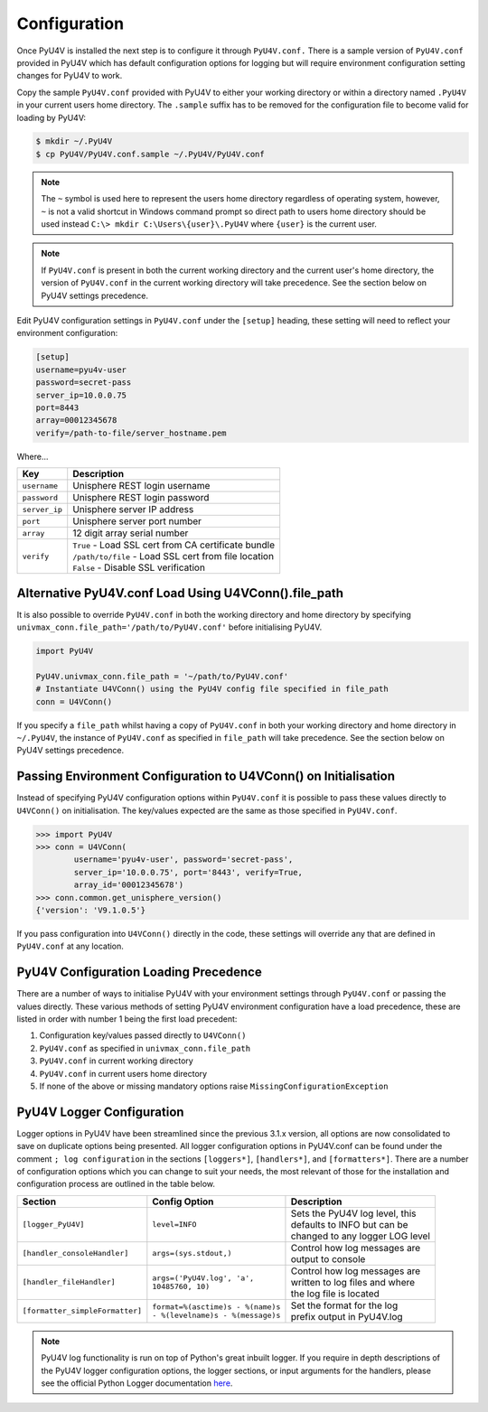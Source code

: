 Configuration
=============

Once PyU4V is installed the next step is to configure it through
``PyU4V.conf.`` There is a sample version of ``PyU4V.conf`` provided in PyU4V
which has default configuration options for logging but will require
environment configuration setting changes for PyU4V to work.

Copy the sample ``PyU4V.conf`` provided with PyU4V to either your working
directory or within a directory named ``.PyU4V`` in your current users home
directory. The ``.sample`` suffix has to be removed for the configuration file
to become valid for loading by PyU4V:

.. code-block:: bash

    $ mkdir ~/.PyU4V
    $ cp PyU4V/PyU4V.conf.sample ~/.PyU4V/PyU4V.conf

.. note::
    The ``~`` symbol is used here to represent the users home directory
    regardless of operating system, however, ``~`` is not a valid shortcut in
    Windows command prompt so direct path to users home directory should be
    used instead ``C:\> mkdir C:\Users\{user}\.PyU4V`` where ``{user}`` is the
    current user.

.. note::
    If ``PyU4V.conf`` is present in both the current working directory and the
    current user's home directory, the version of ``PyU4V.conf`` in the current
    working directory will take precedence. See the section below on PyU4V
    settings precedence.

Edit PyU4V configuration settings in ``PyU4V.conf`` under the ``[setup]``
heading, these setting will need to reflect your environment configuration:

.. code-block:: bash

    [setup]
    username=pyu4v-user
    password=secret-pass
    server_ip=10.0.0.75
    port=8443
    array=00012345678
    verify=/path-to-file/server_hostname.pem

Where...

+---------------+-------------------------------------------------------------+
| **Key**       | **Description**                                             |
+---------------+-------------------------------------------------------------+
| ``username``  | Unisphere REST login username                               |
+---------------+-------------------------------------------------------------+
| ``password``  | Unisphere REST login password                               |
+---------------+-------------------------------------------------------------+
| ``server_ip`` | Unisphere server IP address                                 |
+---------------+-------------------------------------------------------------+
| ``port``      | Unisphere server port number                                |
+---------------+-------------------------------------------------------------+
| ``array``     | 12 digit array serial number                                |
+---------------+-------------------------------------------------------------+
| ``verify``    || ``True`` - Load SSL cert from CA certificate bundle        |
|               || ``/path/to/file`` - Load SSL cert from file location       |
|               || ``False`` - Disable SSL verification                       |
+---------------+-------------------------------------------------------------+

Alternative PyU4V.conf Load Using U4VConn().file_path
-----------------------------------------------------

It is also possible to override ``PyU4V.conf`` in both the working directory
and home directory by specifying
``univmax_conn.file_path='/path/to/PyU4V.conf'`` before initialising PyU4V.

.. code-block:: Python

    import PyU4V

    PyU4V.univmax_conn.file_path = '~/path/to/PyU4V.conf'
    # Instantiate U4VConn() using the PyU4V config file specified in file_path
    conn = U4VConn()

If you specify a ``file_path`` whilst having a copy of ``PyU4V.conf`` in both
your working directory and home directory in ``~/.PyU4V``, the instance of
``PyU4V.conf`` as specified in ``file_path`` will take precedence. See the
section below on PyU4V settings precedence.

Passing Environment Configuration to U4VConn() on Initialisation
----------------------------------------------------------------

Instead of specifying PyU4V configuration options within ``PyU4V.conf`` it is
possible to pass these values directly to ``U4VConn()`` on initialisation. The
key/values expected are the same as those specified in ``PyU4V.conf``.

.. code-block:: Python

    >>> import PyU4V
    >>> conn = U4VConn(
            username='pyu4v-user', password='secret-pass',
            server_ip='10.0.0.75', port='8443', verify=True,
            array_id='00012345678')
    >>> conn.common.get_unisphere_version()
    {'version': 'V9.1.0.5'}

If you pass configuration into ``U4VConn()`` directly in the code, these
settings will override any that are defined in ``PyU4V.conf`` at any location.

PyU4V Configuration Loading Precedence
--------------------------------------

There are a number of ways to initialise PyU4V with your environment settings
through ``PyU4V.conf`` or passing the values directly. These various methods of
setting PyU4V environment configuration have a load precedence, these are
listed in order with number 1 being the first load precedent:

1. Configuration key/values passed directly to ``U4VConn()``
2. ``PyU4V.conf`` as specified in ``univmax_conn.file_path``
3. ``PyU4V.conf`` in current working directory
4. ``PyU4V.conf`` in current users home directory
5. If none of the above or missing mandatory options raise
   ``MissingConfigurationException``

PyU4V Logger Configuration
--------------------------

Logger options in PyU4V have been streamlined since the previous 3.1.x version,
all options are now consolidated to save on duplicate options being presented.
All logger configuration options in PyU4V.conf can be found under the comment
``; log configuration`` in the sections ``[loggers*]``, ``[handlers*]``, and
``[formatters*]``. There are a number of configuration options which you can
change to suit your needs, the most relevant of those for the installation
and configuration process are outlined in the table below.

+--------------------------------+------------------------------------+----------------------------------+
| **Section**                    | **Config Option**                  | **Description**                  |
+--------------------------------+------------------------------------+----------------------------------+
| ``[logger_PyU4V]``             | ``level=INFO``                     | | Sets the PyU4V log level, this |
|                                |                                    | | defaults to INFO but can be    |
|                                |                                    | | changed to any logger LOG level|
+--------------------------------+------------------------------------+----------------------------------+
| ``[handler_consoleHandler]``   | ``args=(sys.stdout,)``             | | Control how log messages are   |
|                                |                                    | | output to console              |
+--------------------------------+------------------------------------+----------------------------------+
| ``[handler_fileHandler]``      | | ``args=('PyU4V.log', 'a',``      | | Control how log messages are   |
|                                | | ``10485760, 10)``                | | written to log files and where |
|                                |                                    | | the log file is located        |
+--------------------------------+------------------------------------+----------------------------------+
| ``[formatter_simpleFormatter]``| | ``format=%(asctime)s - %(name)s``| | Set the format for the log     |
|                                | | ``- %(levelname)s - %(message)s``| | prefix output in PyU4V.log     |
+--------------------------------+------------------------------------+----------------------------------+

.. note::
    PyU4V log functionality is run on top of Python's great inbuilt logger. If
    you require in depth descriptions of the PyU4V logger configuration
    options, the logger sections, or input arguments for the handlers, please
    see the official Python Logger documentation here_.

.. URL LINKS

.. _here: https://docs.python.org/3.7/howto/logging.html